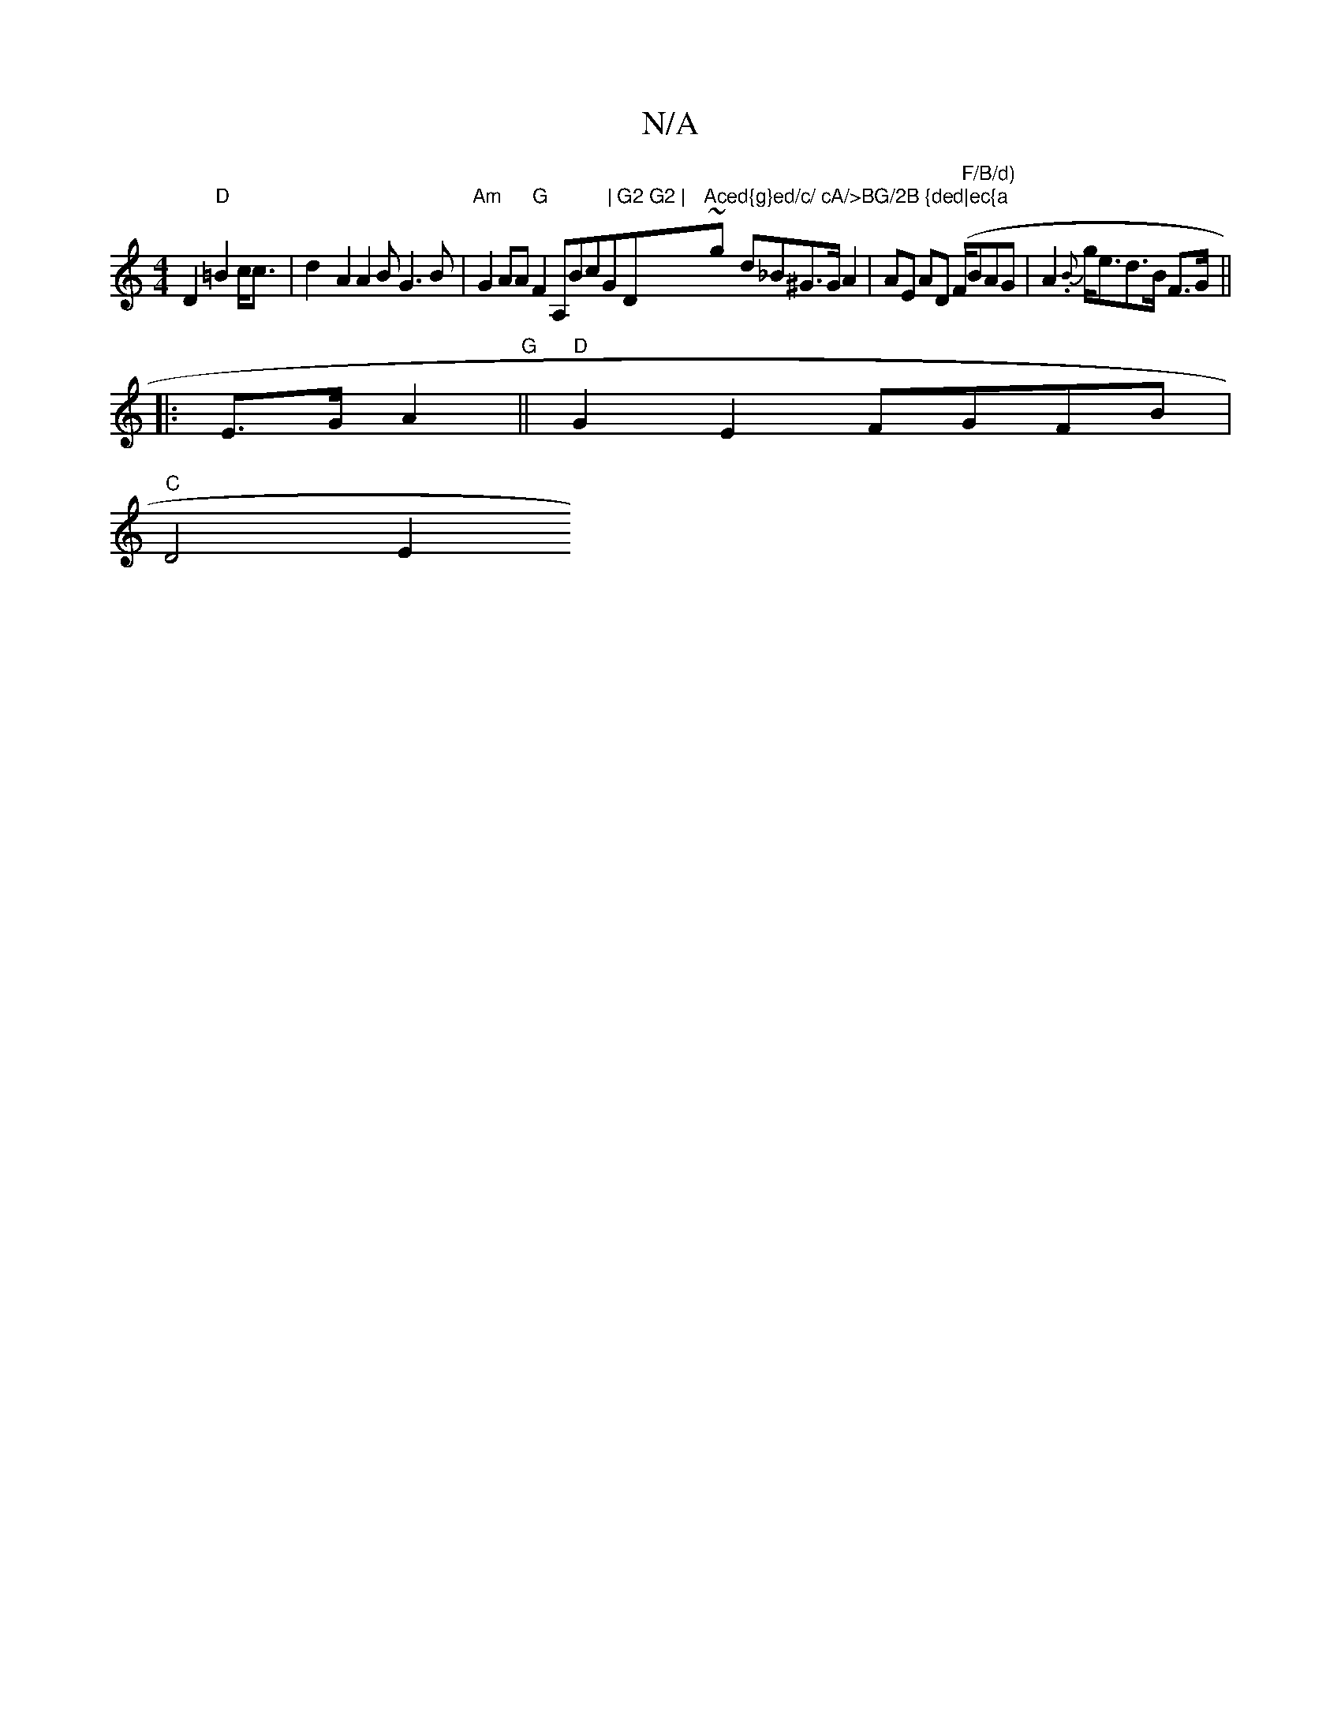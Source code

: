 X:1
T:N/A
M:4/4
R:N/A
K:Cmajor
2 D2 "D"=B2 _ c<c|d2- A2 A2 BG3B|"Am"G2AA "G" F2 A,Bc"|"G"G2 G2 | "D"Aced{g}ed/c/ cA/>BG/2B {ded|ec{a"-~g- d_B^G>GA2| AE AD (F/2"F/B/d)"BAG | A2 {.B}g<ed>B F>G||
|: E>G A2 "G" ||"D"G2E2 FGFB|
"C"D4E2 